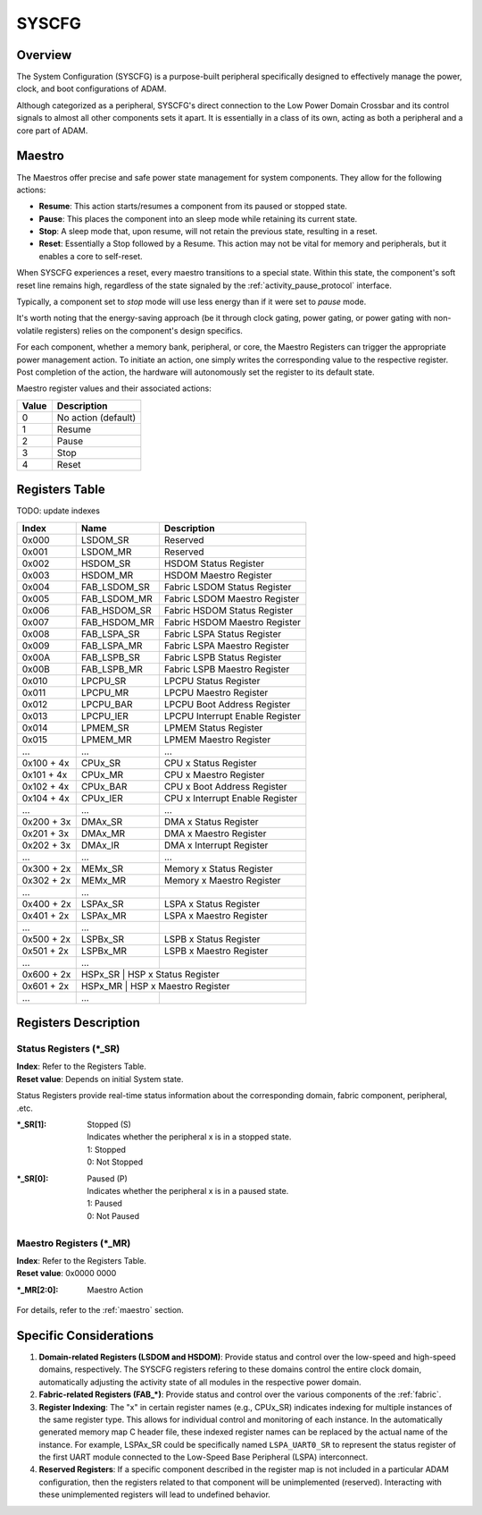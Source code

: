 ======
SYSCFG
======

Overview
========
The System Configuration (SYSCFG) is a purpose-built peripheral specifically
designed to effectively manage the power, clock, and boot configurations of
ADAM.

Although categorized as a peripheral, SYSCFG's direct connection to the Low
Power Domain Crossbar and its control signals to almost all other components
sets it apart.
It is essentially in a class of its own, acting as both a peripheral and a
core part of ADAM.

.. _maestro:

Maestro
=======

The Maestros offer precise and safe power state management for system
components.
They allow for the following actions:

- **Resume**: This action starts/resumes a component from its paused or
  stopped state.

- **Pause**: This places the component into an sleep mode while retaining its
  current state.

- **Stop**: A sleep mode that, upon resume, will not retain the previous state,
  resulting in a reset.

- **Reset**: Essentially a Stop followed by a Resume. This action may not be
  vital for memory and peripherals, but it enables a core to self-reset.

When SYSCFG experiences a reset, every maestro transitions to a special state.
Within this state, the component's soft reset line remains high, regardless of
the state signaled by the :ref:`activity_pause_protocol` interface.

Typically, a component set to *stop* mode will use less energy than if it were
set to *pause* mode.

It's worth noting that the energy-saving approach (be it through clock gating,
power gating, or power gating with non-volatile registers) relies on the
component's design specifics.

For each component, whether a memory bank, peripheral, or core, the Maestro
Registers can trigger the appropriate power management action.
To initiate an action, one simply writes the corresponding value to the
respective register.
Post completion of the action, the hardware will autonomously set the register
to its default state.

Maestro register values and their associated actions:

+-------+---------------------+
| Value | Description         |
+=======+=====================+
| 0     | No action (default) |
+-------+---------------------+
| 1     | Resume              |
+-------+---------------------+
| 2     | Pause               |
+-------+---------------------+
| 3     | Stop                |
+-------+---------------------+
| 4     | Reset               |
+-------+---------------------+

Registers Table
===============

TODO: update indexes

+------------+--------------+---------------------------------+
| Index      | Name         | Description                     |
+============+==============+=================================+
| 0x000      | LSDOM_SR     | Reserved                        |
+------------+--------------+---------------------------------+
| 0x001      | LSDOM_MR     | Reserved                        |
+------------+--------------+---------------------------------+
| 0x002      | HSDOM_SR     | HSDOM Status Register           |
+------------+--------------+---------------------------------+
| 0x003      | HSDOM_MR     | HSDOM Maestro Register          |
+------------+--------------+---------------------------------+
| 0x004      | FAB_LSDOM_SR | Fabric LSDOM Status Register    |
+------------+--------------+---------------------------------+
| 0x005      | FAB_LSDOM_MR | Fabric LSDOM Maestro Register   |
+------------+--------------+---------------------------------+
| 0x006      | FAB_HSDOM_SR | Fabric HSDOM Status Register    |
+------------+--------------+---------------------------------+
| 0x007      | FAB_HSDOM_MR | Fabric HSDOM Maestro Register   |
+------------+--------------+---------------------------------+
| 0x008      | FAB_LSPA_SR  | Fabric LSPA Status Register     |
+------------+--------------+---------------------------------+
| 0x009      | FAB_LSPA_MR  | Fabric LSPA Maestro Register    |
+------------+--------------+---------------------------------+
| 0x00A      | FAB_LSPB_SR  | Fabric LSPB Status Register     |
+------------+--------------+---------------------------------+
| 0x00B      | FAB_LSPB_MR  | Fabric LSPB Maestro Register    |
+------------+--------------+---------------------------------+
| 0x010      | LPCPU_SR     | LPCPU Status Register           |
+------------+--------------+---------------------------------+
| 0x011      | LPCPU_MR     | LPCPU Maestro Register          |
+------------+--------------+---------------------------------+
| 0x012      | LPCPU_BAR    | LPCPU Boot Address Register     |
+------------+--------------+---------------------------------+
| 0x013      | LPCPU_IER    | LPCPU Interrupt Enable Register |
+------------+--------------+---------------------------------+
| 0x014      | LPMEM_SR     | LPMEM Status Register           |
+------------+--------------+---------------------------------+
| 0x015      | LPMEM_MR     | LPMEM Maestro Register          |
+------------+--------------+---------------------------------+
| ...        | ...          | ...                             |
+------------+--------------+---------------------------------+
| 0x100 + 4x | CPUx_SR      | CPU x Status Register           |
+------------+--------------+---------------------------------+
| 0x101 + 4x | CPUx_MR      | CPU x Maestro Register          |
+------------+--------------+---------------------------------+
| 0x102 + 4x | CPUx_BAR     | CPU x Boot Address Register     |
+------------+--------------+---------------------------------+
| 0x104 + 4x | CPUx_IER     | CPU x Interrupt Enable Register |
+------------+--------------+---------------------------------+
| ...        | ...          | ...                             |
+------------+--------------+---------------------------------+
| 0x200 + 3x | DMAx_SR      | DMA x Status Register           |
+------------+--------------+---------------------------------+
| 0x201 + 3x | DMAx_MR      | DMA x Maestro Register          |
+------------+--------------+---------------------------------+
| 0x202 + 3x | DMAx_IR      | DMA x Interrupt Register        |
+------------+--------------+---------------------------------+
| ...        | ...          | ...                             |
+------------+--------------+---------------------------------+
| 0x300 + 2x | MEMx_SR      | Memory x Status Register        |
+------------+--------------+---------------------------------+
| 0x302 + 2x | MEMx_MR      | Memory x Maestro Register       |
+------------+--------------+---------------------------------+
| ...        | ...          |                                 |
+------------+--------------+---------------------------------+
| 0x400 + 2x | LSPAx_SR     | LSPA x Status Register          |
+------------+--------------+---------------------------------+
| 0x401 + 2x | LSPAx_MR     | LSPA x Maestro Register         |
+------------+--------------+---------------------------------+
| ...        | ...          |                                 |
+------------+--------------+---------------------------------+
| 0x500 + 2x | LSPBx_SR     | LSPB x Status Register          |
+------------+--------------+---------------------------------+
| 0x501 + 2x | LSPBx_MR     | LSPB x Maestro Register         |
+------------+--------------+---------------------------------+
| ...        | ...          |                                 |
+------------+--------------+---------------------------------+
| 0x600 + 2x | HSPx_SR     | HSP x Status Register            |
+------------+--------------+---------------------------------+
| 0x601 + 2x | HSPx_MR     | HSP x Maestro Register           |
+------------+--------------+---------------------------------+
| ...        | ...          |                                 |
+------------+--------------+---------------------------------+

Registers Description
=====================

Status Registers (\*_SR)
------------------------

| **Index**: Refer to the Registers Table.
| **Reset value**: Depends on initial System state.

Status Registers provide real-time status information about the corresponding
domain, fabric component, peripheral, .etc.

:\*_SR[1]:
  | Stopped (S)
  | Indicates whether the peripheral x is in a stopped state. 
  | 1: Stopped 
  | 0: Not Stopped 

:\*_SR[0]:
  | Paused (P)
  | Indicates whether the peripheral x is in a paused state. 
  | 1: Paused 
  | 0: Not Paused 

Maestro Registers (\*_MR)
-------------------------

| **Index**: Refer to the Registers Table.
| **Reset value**: 0x0000 0000

:\*_MR[2:0]:
  | Maestro Action

For details, refer to the :ref:`maestro` section.

Specific Considerations
=======================

1. **Domain-related Registers (LSDOM and HSDOM)**: 
   Provide status and control over the low-speed and high-speed domains,
   respectively.
   The SYSCFG registers refering to these domains control the entire clock
   domain, automatically adjusting the activity state of all modules in the
   respective power domain.

2. **Fabric-related Registers (FAB\_\*)**:
   Provide status and control over the various components of the :ref:`fabric`.

3. **Register Indexing**:
   The "x" in certain register names (e.g., CPUx_SR) indicates indexing for
   multiple instances of the same register type.
   This allows for individual control and monitoring of each instance.
   In the automatically generated memory map C header file, these indexed
   register names can be replaced by the actual name of the instance.
   For example, LSPAx_SR could be specifically named ``LSPA_UART0_SR`` to
   represent the status register of the first UART module connected to the
   Low-Speed Base Peripheral (LSPA) interconnect.

4. **Reserved Registers**:
   If a specific component described in the register map is not included in a
   particular ADAM configuration, then the registers related to that component
   will be unimplemented (reserved).
   Interacting with these unimplemented registers will lead to undefined
   behavior.
